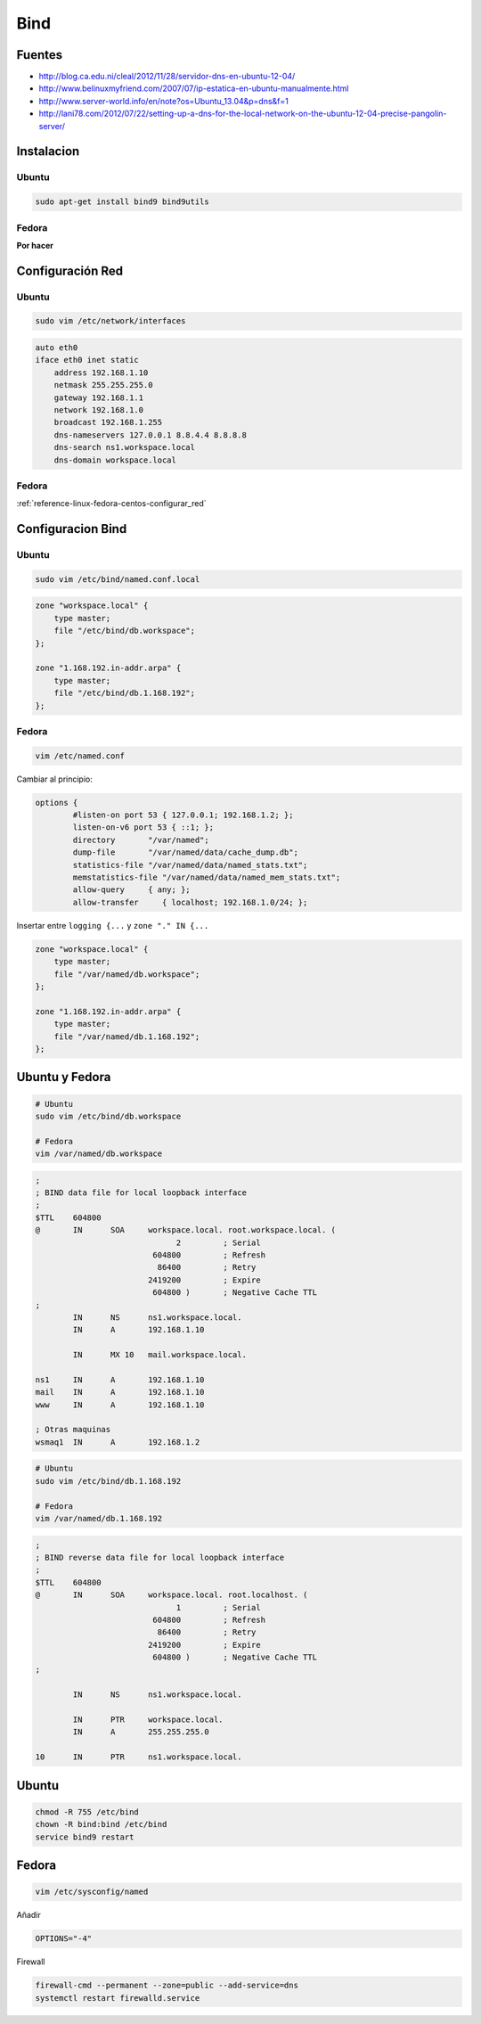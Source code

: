 .. _reference-linux-bind:

####
Bind
####

Fuentes
*******

* http://blog.ca.edu.ni/cleal/2012/11/28/servidor-dns-en-ubuntu-12-04/
* http://www.belinuxmyfriend.com/2007/07/ip-estatica-en-ubuntu-manualmente.html
* http://www.server-world.info/en/note?os=Ubuntu_13.04&p=dns&f=1
* http://lani78.com/2012/07/22/setting-up-a-dns-for-the-local-network-on-the-ubuntu-12-04-precise-pangolin-server/

Instalacion
***********

Ubuntu
======

.. code-block:: bash

    sudo apt-get install bind9 bind9utils

Fedora
======

**Por hacer**

Configuración Red
*****************

Ubuntu
======

.. code-block:: bash

    sudo vim /etc/network/interfaces

.. code-block:: bash

    auto eth0
    iface eth0 inet static
        address 192.168.1.10
        netmask 255.255.255.0
        gateway 192.168.1.1
        network 192.168.1.0
        broadcast 192.168.1.255
        dns-nameservers 127.0.0.1 8.8.4.4 8.8.8.8
        dns-search ns1.workspace.local
        dns-domain workspace.local


Fedora
======

:ref:`reference-linux-fedora-centos-configurar_red`

Configuracion Bind
******************

Ubuntu
======

.. code-block:: bash

    sudo vim /etc/bind/named.conf.local

.. code-block:: bash

    zone "workspace.local" {
        type master;
        file "/etc/bind/db.workspace";
    };

    zone "1.168.192.in-addr.arpa" {
        type master;
        file "/etc/bind/db.1.168.192";
    };

Fedora
======

.. code-block:: bash

    vim /etc/named.conf

Cambiar al principio:

.. code-block:: bash

    options {
            #listen-on port 53 { 127.0.0.1; 192.168.1.2; };
            listen-on-v6 port 53 { ::1; };
            directory       "/var/named";
            dump-file       "/var/named/data/cache_dump.db";
            statistics-file "/var/named/data/named_stats.txt";
            memstatistics-file "/var/named/data/named_mem_stats.txt";
            allow-query     { any; };
            allow-transfer     { localhost; 192.168.1.0/24; };

Insertar entre ``logging {...`` y ``zone "." IN {...``

.. code-block:: bash

    zone "workspace.local" {
        type master;
        file "/var/named/db.workspace";
    };

    zone "1.168.192.in-addr.arpa" {
        type master;
        file "/var/named/db.1.168.192";
    };

Ubuntu y Fedora
***************

.. code-block:: bash

    # Ubuntu
    sudo vim /etc/bind/db.workspace

    # Fedora
    vim /var/named/db.workspace

.. code-block:: bash

    ;
    ; BIND data file for local loopback interface
    ;
    $TTL    604800
    @       IN      SOA     workspace.local. root.workspace.local. (
                                  2         ; Serial
                             604800         ; Refresh
                              86400         ; Retry
                            2419200         ; Expire
                             604800 )       ; Negative Cache TTL
    ;
            IN      NS      ns1.workspace.local.
            IN      A       192.168.1.10

            IN      MX 10   mail.workspace.local.

    ns1     IN      A       192.168.1.10
    mail    IN      A       192.168.1.10
    www     IN      A       192.168.1.10

    ; Otras maquinas
    wsmaq1  IN      A       192.168.1.2

.. code-block:: bash

    # Ubuntu
    sudo vim /etc/bind/db.1.168.192

    # Fedora
    vim /var/named/db.1.168.192

.. code-block:: bash

    ;
    ; BIND reverse data file for local loopback interface
    ;
    $TTL    604800
    @       IN      SOA     workspace.local. root.localhost. (
                                  1         ; Serial
                             604800         ; Refresh
                              86400         ; Retry
                            2419200         ; Expire
                             604800 )       ; Negative Cache TTL
    ;

            IN      NS      ns1.workspace.local.

            IN      PTR     workspace.local.
            IN      A       255.255.255.0

    10      IN      PTR     ns1.workspace.local.


Ubuntu
******

.. code-block:: bash

    chmod -R 755 /etc/bind
    chown -R bind:bind /etc/bind
    service bind9 restart

Fedora
******

.. code-block:: bash

    vim /etc/sysconfig/named

Añadir

.. code-block:: bash

    OPTIONS="-4"

Firewall

.. code-block:: bash

    firewall-cmd --permanent --zone=public --add-service=dns
    systemctl restart firewalld.service
